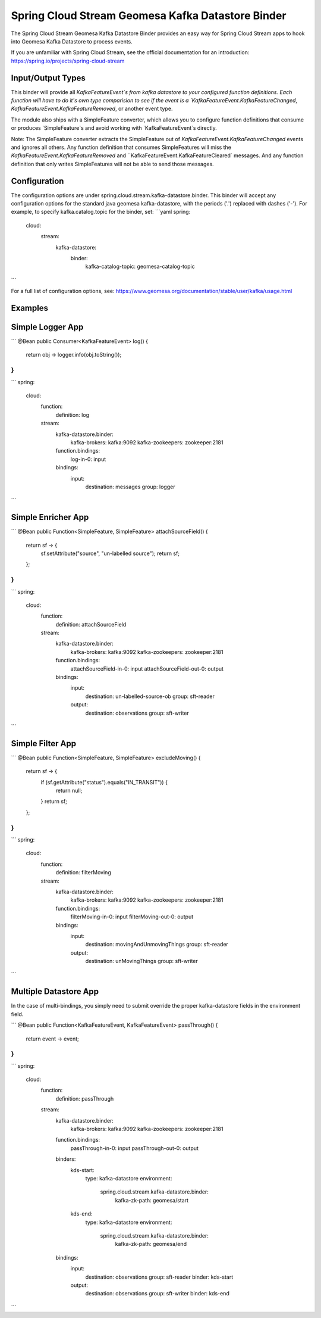 Spring Cloud Stream Geomesa Kafka Datastore Binder
==================================================

The Spring Cloud Stream Geomesa Kafka Datastore Binder provides an easy way for Spring Cloud Stream apps to hook into
Geomesa Kafka Datastore to process events.

If you are unfamiliar with Spring Cloud Stream, see the official documentation for an introduction:
https://spring.io/projects/spring-cloud-stream

Input/Output Types
------------

This binder will provide all `KafkaFeatureEvent`s from kafka datastore to your configured function definitions. Each
function will have to do it's own type comparision to see if the event is a `KafkaFeatureEvent.KafkaFeatureChanged`,
`KafkaFeatureEvent.KafkaFeatureRemoved`, or another event type.

The module also ships with a SimpleFeature converter, which allows you to configure function definitions that consume
or produces `SimpleFeature`s and avoid working with `KafkaFeatureEvent`s directly.

Note: The SimpleFeature converter extracts the SimpleFeature out of `KafkaFeatureEvent.KafkaFeatureChanged` events and
ignores all others. Any function definition that consumes SimpleFeatures will miss the
`KafkaFeatureEvent.KafkaFeatureRemoved` and ``KafkaFeatureEvent.KafkaFeatureCleared` messages. And any function
definition that only writes SimpleFeatures will not be able to send those messages.

Configuration
-------------

The configuration options are under spring.cloud.stream.kafka-datastore.binder. This binder will accept any
configuration options for the standard java geomesa kafka-datastore, with the periods ('.') replaced with dashes ('-').
For example, to specify kafka.catalog.topic for the binder, set:
```yaml
spring:
  cloud:
    stream:
      kafka-datastore:
        binder:
          kafka-catalog-topic: geomesa-catalog-topic
```

For a full list of configuration options, see: https://www.geomesa.org/documentation/stable/user/kafka/usage.html

Examples
--------

Simple Logger App
-----------------
```
@Bean
public Consumer<KafkaFeatureEvent> log() {
    return obj -> logger.info(obj.toString());
}
```
```
spring:
  cloud:
    function:
      definition: log
    stream:
      kafka-datastore.binder:
            kafka-brokers: kafka:9092
            kafka-zookeepers: zookeeper:2181
      function.bindings:
        log-in-0: input
      bindings:
        input:
          destination: messages
          group: logger
```

Simple Enricher App
-------------------

```
@Bean
public Function<SimpleFeature, SimpleFeature> attachSourceField() {
    return sf -> {
        sf.setAttribute("source", "un-labelled source");
        return sf;
    };
}
```
```
spring:
  cloud:
    function:
      definition: attachSourceField
    stream:
      kafka-datastore.binder:
          kafka-brokers: kafka:9092
          kafka-zookeepers: zookeeper:2181
      function.bindings:
        attachSourceField-in-0: input
        attachSourceField-out-0: output
      bindings:
        input:
          destination: un-labelled-source-ob
          group: sft-reader
        output:
          destination: observations
          group: sft-writer
```

Simple Filter App
-------------------
```
@Bean
public Function<SimpleFeature, SimpleFeature> excludeMoving() {
    return sf -> {
        if (sf.getAttribute("status").equals("IN_TRANSIT")) {
            return null;
        }
        return sf;
    };
}
```
```
spring:
  cloud:
    function:
      definition: filterMoving
    stream:
      kafka-datastore.binder:
          kafka-brokers: kafka:9092
          kafka-zookeepers: zookeeper:2181
      function.bindings:
        filterMoving-in-0: input
        filterMoving-out-0: output
      bindings:
        input:
          destination: movingAndUnmovingThings
          group: sft-reader
        output:
          destination: unMovingThings
          group: sft-writer
```

Multiple Datastore App
----------------------

In the case of multi-bindings, you simply need to submit override the proper kafka-datastore fields in the environment
field.

```
@Bean
public Function<KafkaFeatureEvent, KafkaFeatureEvent> passThrough() {
    return event -> event;
}
```
```
spring:
  cloud:
    function:
      definition: passThrough
    stream:
      kafka-datastore.binder:
          kafka-brokers: kafka:9092
          kafka-zookeepers: zookeeper:2181
      function.bindings:
        passThrough-in-0: input
        passThrough-out-0: output
      binders:
        kds-start:
          type: kafka-datastore
          environment:
            spring.cloud.stream.kafka-datastore.binder:
                kafka-zk-path: geomesa/start
        kds-end:
          type: kafka-datastore
          environment:
            spring.cloud.stream.kafka-datastore.binder:
                kafka-zk-path: geomesa/end
      bindings:
        input:
          destination: observations
          group: sft-reader
          binder: kds-start
        output:
          destination: observations
          group: sft-writer
          binder: kds-end

```